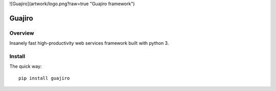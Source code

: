 ![Guajiro](artwork/logo.png?raw=true "Guajiro framework")

=======
Guajiro
=======


Overview
========

Insanely fast high-productivity web services framework built with python 3.

Install
=======

The quick way::

    pip install guajiro
